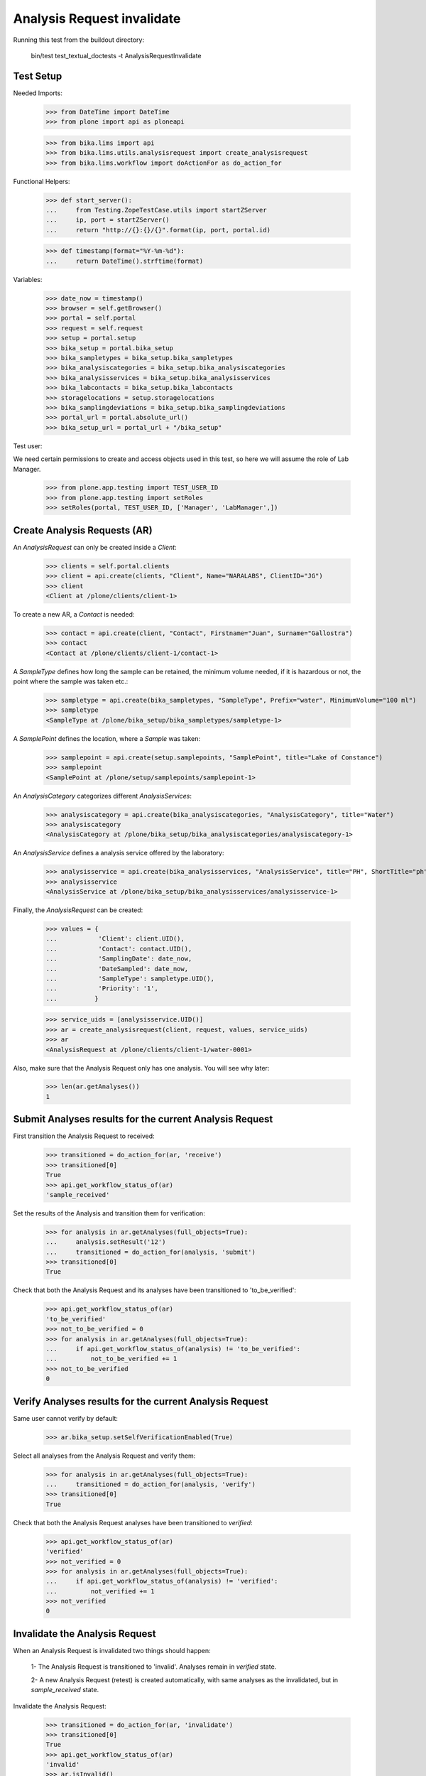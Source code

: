 Analysis Request invalidate
---------------------------

Running this test from the buildout directory:

    bin/test test_textual_doctests -t AnalysisRequestInvalidate


Test Setup
..........

Needed Imports:

    >>> from DateTime import DateTime
    >>> from plone import api as ploneapi

    >>> from bika.lims import api
    >>> from bika.lims.utils.analysisrequest import create_analysisrequest
    >>> from bika.lims.workflow import doActionFor as do_action_for


Functional Helpers:

    >>> def start_server():
    ...     from Testing.ZopeTestCase.utils import startZServer
    ...     ip, port = startZServer()
    ...     return "http://{}:{}/{}".format(ip, port, portal.id)

    >>> def timestamp(format="%Y-%m-%d"):
    ...     return DateTime().strftime(format)


Variables:

    >>> date_now = timestamp()
    >>> browser = self.getBrowser()
    >>> portal = self.portal
    >>> request = self.request
    >>> setup = portal.setup
    >>> bika_setup = portal.bika_setup
    >>> bika_sampletypes = bika_setup.bika_sampletypes
    >>> bika_analysiscategories = bika_setup.bika_analysiscategories
    >>> bika_analysisservices = bika_setup.bika_analysisservices
    >>> bika_labcontacts = bika_setup.bika_labcontacts
    >>> storagelocations = setup.storagelocations
    >>> bika_samplingdeviations = bika_setup.bika_samplingdeviations
    >>> portal_url = portal.absolute_url()
    >>> bika_setup_url = portal_url + "/bika_setup"

Test user:

We need certain permissions to create and access objects used in this test,
so here we will assume the role of Lab Manager.

    >>> from plone.app.testing import TEST_USER_ID
    >>> from plone.app.testing import setRoles
    >>> setRoles(portal, TEST_USER_ID, ['Manager', 'LabManager',])


Create Analysis Requests (AR)
.............................

An `AnalysisRequest` can only be created inside a `Client`:

    >>> clients = self.portal.clients
    >>> client = api.create(clients, "Client", Name="NARALABS", ClientID="JG")
    >>> client
    <Client at /plone/clients/client-1>

To create a new AR, a `Contact` is needed:

    >>> contact = api.create(client, "Contact", Firstname="Juan", Surname="Gallostra")
    >>> contact
    <Contact at /plone/clients/client-1/contact-1>

A `SampleType` defines how long the sample can be retained, the minimum volume
needed, if it is hazardous or not, the point where the sample was taken etc.:

    >>> sampletype = api.create(bika_sampletypes, "SampleType", Prefix="water", MinimumVolume="100 ml")
    >>> sampletype
    <SampleType at /plone/bika_setup/bika_sampletypes/sampletype-1>

A `SamplePoint` defines the location, where a `Sample` was taken:

    >>> samplepoint = api.create(setup.samplepoints, "SamplePoint", title="Lake of Constance")
    >>> samplepoint
    <SamplePoint at /plone/setup/samplepoints/samplepoint-1>

An `AnalysisCategory` categorizes different `AnalysisServices`:

    >>> analysiscategory = api.create(bika_analysiscategories, "AnalysisCategory", title="Water")
    >>> analysiscategory
    <AnalysisCategory at /plone/bika_setup/bika_analysiscategories/analysiscategory-1>

An `AnalysisService` defines a analysis service offered by the laboratory:

    >>> analysisservice = api.create(bika_analysisservices, "AnalysisService", title="PH", ShortTitle="ph", Category=analysiscategory, Keyword="PH")
    >>> analysisservice
    <AnalysisService at /plone/bika_setup/bika_analysisservices/analysisservice-1>

Finally, the `AnalysisRequest` can be created:

    >>> values = {
    ...           'Client': client.UID(),
    ...           'Contact': contact.UID(),
    ...           'SamplingDate': date_now,
    ...           'DateSampled': date_now,
    ...           'SampleType': sampletype.UID(),
    ...           'Priority': '1',
    ...          }

    >>> service_uids = [analysisservice.UID()]
    >>> ar = create_analysisrequest(client, request, values, service_uids)
    >>> ar
    <AnalysisRequest at /plone/clients/client-1/water-0001>

Also, make sure that the Analysis Request only has one analysis. You will
see why later:

    >>> len(ar.getAnalyses())
    1


Submit Analyses results for the current Analysis Request
........................................................

First transition the Analysis Request to received:

    >>> transitioned = do_action_for(ar, 'receive')
    >>> transitioned[0]
    True
    >>> api.get_workflow_status_of(ar)
    'sample_received'

Set the results of the Analysis and transition them for verification:

    >>> for analysis in ar.getAnalyses(full_objects=True):
    ...     analysis.setResult('12')
    ...     transitioned = do_action_for(analysis, 'submit')
    >>> transitioned[0]
    True

Check that both the Analysis Request and its analyses have been transitioned
to 'to_be_verified':

    >>> api.get_workflow_status_of(ar)
    'to_be_verified'
    >>> not_to_be_verified = 0
    >>> for analysis in ar.getAnalyses(full_objects=True):
    ...     if api.get_workflow_status_of(analysis) != 'to_be_verified':
    ...         not_to_be_verified += 1
    >>> not_to_be_verified
    0


Verify Analyses results for the current Analysis Request
........................................................

Same user cannot verify by default:

    >>> ar.bika_setup.setSelfVerificationEnabled(True)

Select all analyses from the Analysis Request and verify them:

    >>> for analysis in ar.getAnalyses(full_objects=True):
    ...     transitioned = do_action_for(analysis, 'verify')
    >>> transitioned[0]
    True

Check that both the Analysis Request analyses have been transitioned to
`verified`:

    >>> api.get_workflow_status_of(ar)
    'verified'
    >>> not_verified = 0
    >>> for analysis in ar.getAnalyses(full_objects=True):
    ...     if api.get_workflow_status_of(analysis) != 'verified':
    ...         not_verified += 1
    >>> not_verified
    0


Invalidate the Analysis Request
...............................

When an Analysis Request is invalidated two things should happen:

    1- The Analysis Request is transitioned to 'invalid'. Analyses remain in
    `verified` state.

    2- A new Analysis Request (retest) is created automatically, with same
    analyses as the invalidated, but in `sample_received` state.

Invalidate the Analysis Request:

    >>> transitioned = do_action_for(ar, 'invalidate')
    >>> transitioned[0]
    True
    >>> api.get_workflow_status_of(ar)
    'invalid'
    >>> ar.isInvalid()
    True

Verify a new Analysis Request (retest) has been created, with same analyses as
the invalidated:

    >>> retest = ar.getRetest()
    >>> retest
    <AnalysisRequest at /plone/clients/client-1/water-0001-R01>

    >>> retest.getInvalidated()
    <AnalysisRequest at /plone/clients/client-1/water-0001>

    >>> api.get_workflow_status_of(retest)
    'sample_received'

    >>> retest_ans = map(lambda an: an.getKeyword(), retest.getAnalyses(full_objects=True))
    >>> invalid_ans = map(lambda an: an.getKeyword(), ar.getAnalyses(full_objects=True))
    >>> len(set(retest_ans)-set(invalid_ans))
    0


Invalidate the retest
.....................

We can even invalidate the retest generated previously. As a result, a new
retest will be created.

First, submit all analyses from the retest:

    >>> for analysis in retest.getAnalyses(full_objects=True):
    ...     analysis.setResult(12)
    ...     transitioned = do_action_for(analysis, 'submit')
    >>> transitioned[0]
    True

    >>> api.get_workflow_status_of(retest)
    'to_be_verified'

Now, verify all analyses from the retest:

    >>> for analysis in retest.getAnalyses(full_objects=True):
    ...     transitioned = do_action_for(analysis, 'verify')
    >>> transitioned[0]
    True

    >>> not_verified = 0
    >>> for analysis in retest.getAnalyses(full_objects=True):
    ...     if api.get_workflow_status_of(analysis) != 'verified':
    ...         not_verified += 1
    >>> not_verified
    0

    >>> api.get_workflow_status_of(retest)
    'verified'

Invalidate the Retest:

    >>> transitioned = do_action_for(retest, 'invalidate')
    >>> transitioned[0]
    True
    >>> api.get_workflow_status_of(retest)
    'invalid'
    >>> retest.isInvalid()
    True

Verify a new Analysis Request (retest 2) has been created, with same analyses
as the invalidated (retest):

    >>> retest2 = retest.getRetest()
    >>> retest2
    <AnalysisRequest at /plone/clients/client-1/water-0001-R02>

    >>> retest2.getInvalidated()
    <AnalysisRequest at /plone/clients/client-1/water-0001-R01>

    >>> retest2.getInvalidated().getInvalidated()
    <AnalysisRequest at /plone/clients/client-1/water-0001>

    >>> api.get_workflow_status_of(retest2)
    'sample_received'

    >>> not_registered = 0
    >>> for analysis in retest2.getAnalyses(full_objects=True):
    ...     if api.get_workflow_status_of(analysis) != 'unassigned':
    ...         registered += 1
    >>> not_registered
    0

    >>> retest_ans = map(lambda an: an.getKeyword(), retest2.getAnalyses(full_objects=True))
    >>> invalid_ans = map(lambda an: an.getKeyword(), retest.getAnalyses(full_objects=True))
    >>> len(set(retest_ans)-set(invalid_ans))
    0
